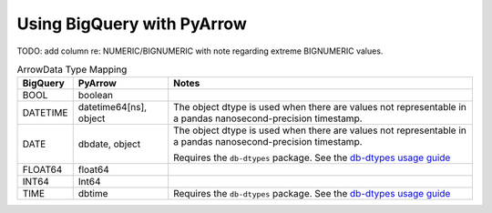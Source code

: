 Using BigQuery with PyArrow
~~~~~~~~~~~~~~~~~~~~~~~~~~~

TODO: add column re: NUMERIC/BIGNUMERIC with note regarding extreme BIGNUMERIC values.

.. list-table:: ArrowData Type Mapping
   :header-rows: 1

   * - BigQuery
     - PyArrow
     - Notes
   * - BOOL
     - boolean
     -
   * - DATETIME
     - datetime64[ns], object
     - The object dtype is used when there are values not representable in a
       pandas nanosecond-precision timestamp.
   * - DATE
     - dbdate, object
     - The object dtype is used when there are values not representable in a
       pandas nanosecond-precision timestamp.

       Requires the ``db-dtypes`` package. See the `db-dtypes usage guide
       <https://googleapis.dev/python/db-dtypes/latest/usage.html>`_
   * - FLOAT64
     - float64
     -
   * - INT64
     - Int64
     -
   * - TIME
     - dbtime
     - Requires the ``db-dtypes`` package. See the `db-dtypes usage guide
       <https://googleapis.dev/python/db-dtypes/latest/usage.html>`_
